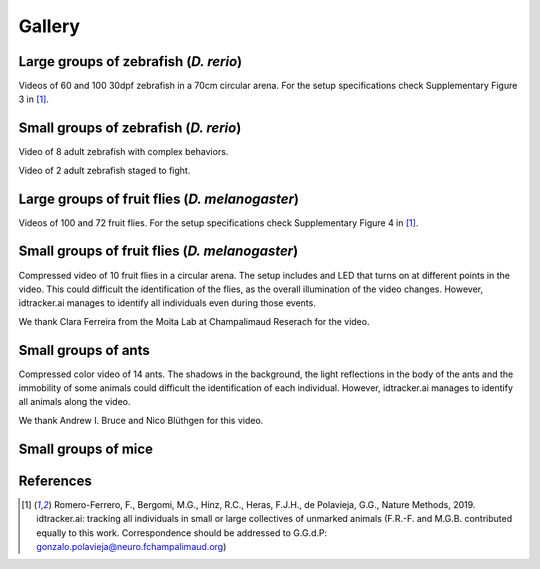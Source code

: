 Gallery
=======

Large groups of zebrafish (*D. rerio*)
*********************************

Videos of 60 and 100 30dpf zebrafish in a 70cm circular arena. For the setup specifications check Supplementary Figure 3 in [1]_.

.. raw:: html

  <iframe width="280" height="160" style="padding:2px;border:2px solid white;" style="padding:2px;border:2px solid white;" src="https://www.youtube.com/embed/Imz3xvPsaEw?ecver=1&rel=0&showinfo=01" frameborder="0" allow="autoplay; encrypted-media" allowfullscreen></iframe>

.. raw:: html

    <iframe width="280" height="160" style="padding:2px;border:2px solid white;" src="https://www.youtube.com/embed/daSNVpJJBGE?ecver=&rel=0&showinfo=01" frameborder="0" allow="autoplay; encrypted-media" allowfullscreen></iframe>

.. raw:: html

    <iframe width="280" height="160" style="padding:2px;border:2px solid white;" src="https://www.youtube.com/embed/Ry7nFjgNcX0?ecver=1&rel=0&showinfo=01" frameborder="0" allow="autoplay; encrypted-media" allowfullscreen></iframe>

.. raw:: html

    <iframe width="280" height="160" style="padding:2px;border:2px solid white;" src="https://www.youtube.com/embed/nb5sUEUlpVs?ecver=1&rel=0&showinfo=01" frameborder="0" allow="autoplay; encrypted-media" allowfullscreen></iframe>

Small groups of zebrafish (*D. rerio*)
*********************************

Video of 8 adult zebrafish with complex behaviors.

.. raw:: html

  <iframe width="280" height="160" style="padding:2px;border:2px solid white;" src="https://www.youtube.com/embed/PdKpJEo9Thw?ecver=1&rel=0&showinfo=01" frameborder="0" allow="autoplay; encrypted-media" allowfullscreen></iframe>

Video of 2 adult zebrafish staged to fight.

.. raw:: html

  <iframe width="280" height="160" style="padding:2px;border:2px solid white;" src="https://www.youtube.com/embed/dT28-VcXaCc" frameborder="0" allow="autoplay; encrypted-media" allowfullscreen></iframe>

Large groups of fruit flies (*D. melanogaster*)
*****************************************

Videos of 100 and 72 fruit flies. For the setup specifications check Supplementary Figure 4 in [1]_.

.. raw:: html

  <iframe width="280" height="160" style="padding:2px;border:2px solid white;" src="https://www.youtube.com/embed/X6jyW3gKzkc?ecver=1&rel=0&showinfo=01" frameborder="0" allow="autoplay; encrypted-media" allowfullscreen></iframe>

.. raw:: html

  <iframe width="280" height="160" style="padding:2px;border:2px solid white;" src="https://www.youtube.com/embed/_M9xl4jBzVQ?ecver=1&rel=0&showinfo=01" frameborder="0" allow="autoplay; encrypted-media" allowfullscreen></iframe>

Small groups of fruit flies (*D. melanogaster*)
*****************************************

Compressed video of 10 fruit flies in a circular arena. The setup includes and LED that turns on at different points in the video.
This could difficult the identification of the flies, as the overall illumination of the video changes. However, idtracker.ai manages to identify all
individuals even during those events.

.. raw:: html

  <iframe width="280" height="160" style="padding:2px;border:2px solid white;" src="https://www.youtube.com/embed/oe1EfsGjp9k" frameborder="0" allow="autoplay; encrypted-media" allowfullscreen></iframe>

We thank Clara Ferreira from the Moita Lab at Champalimaud Reserach for the video.

Small groups of ants
********************

Compressed color video of 14 ants. The shadows in the background, the light reflections in the body of the ants and the immobility of some animals
could difficult the identification of each individual. However, idtracker.ai manages to identify all animals along the video.

.. raw:: html

  <iframe width="280" height="160" style="padding:2px;border:2px solid white;" src="https://www.youtube.com/embed/d0TTdu41NoA" frameborder="0" allow="autoplay; encrypted-media" allowfullscreen></iframe>

We thank Andrew I. Bruce and Nico Blüthgen for this video.

Small groups of mice
********************

.. raw:: html

  <iframe width="280" height="160" style="padding:2px;border:2px solid white;" src="https://www.youtube.com/embed/ANsThSPgBFM?ecver=1" frameborder="0" allow="autoplay; encrypted-media" allowfullscreen></iframe>

.. raw:: html

  <iframe width="280" height="160" style="padding:2px;border:2px solid white;" src="https://www.youtube.com/embed/XbMn1KiI4Ic?ecver=1" frameborder="0" allow="autoplay; encrypted-media" allowfullscreen></iframe>

References
**********

.. [1] Romero-Ferrero, F., Bergomi, M.G., Hinz, R.C., Heras, F.J.H., de Polavieja, G.G., Nature Methods, 2019. idtracker.ai: tracking all individuals in small or large collectives of unmarked animals (F.R.-F. and M.G.B. contributed equally to this work. Correspondence should be addressed to G.G.d.P: gonzalo.polavieja@neuro.fchampalimaud.org)
